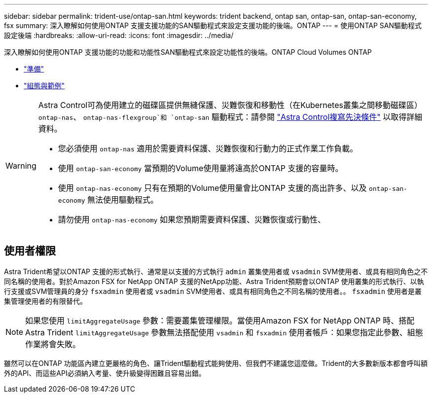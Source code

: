 ---
sidebar: sidebar 
permalink: trident-use/ontap-san.html 
keywords: trident backend, ontap san, ontap-san, ontap-san-economy, fsx 
summary: 深入瞭解如何使用ONTAP 支援支援功能的SAN驅動程式來設定支援功能的後端。ONTAP 
---
= 使用ONTAP SAN驅動程式設定後端
:hardbreaks:
:allow-uri-read: 
:icons: font
:imagesdir: ../media/


深入瞭解如何使用ONTAP 支援功能的功能和功能性SAN驅動程式來設定功能性的後端。ONTAP Cloud Volumes ONTAP

* link:ontap-san-prep.html["準備"^]
* link:ontap-san-examples.html["組態與範例"^]


[WARNING]
====
Astra Control可為使用建立的磁碟區提供無縫保護、災難恢復和移動性（在Kubernetes叢集之間移動磁碟區） `ontap-nas`、 `ontap-nas-flexgroup`和 `ontap-san` 驅動程式：請參閱 link:https://docs.netapp.com/us-en/astra-control-center/use/replicate_snapmirror.html#replication-prerequisites["Astra Control複寫先決條件"^] 以取得詳細資料。

* 您必須使用 `ontap-nas` 適用於需要資料保護、災難恢復和行動力的正式作業工作負載。
* 使用 `ontap-san-economy` 當預期的Volume使用量將遠高於ONTAP 支援的容量時。
* 使用 `ontap-nas-economy` 只有在預期的Volume使用量會比ONTAP 支援的高出許多、以及 `ontap-san-economy` 無法使用驅動程式。
* 請勿使用 `ontap-nas-economy` 如果您預期需要資料保護、災難恢復或行動性、


====


== 使用者權限

Astra Trident希望以ONTAP 支援的形式執行、通常是以支援的方式執行 `admin` 叢集使用者或 `vsadmin` SVM使用者、或具有相同角色之不同名稱的使用者。對於Amazon FSX for NetApp ONTAP 支援的NetApp功能、Astra Trident預期會以ONTAP 使用叢集的形式執行、以執行支援或SVM管理員的身分 `fsxadmin` 使用者或 `vsadmin` SVM使用者、或具有相同角色之不同名稱的使用者。。 `fsxadmin` 使用者是叢集管理使用者的有限替代。


NOTE: 如果您使用 `limitAggregateUsage` 參數：需要叢集管理權限。當使用Amazon FSX for NetApp ONTAP 時、搭配Astra Trident `limitAggregateUsage` 參數無法搭配使用 `vsadmin` 和 `fsxadmin` 使用者帳戶：如果您指定此參數、組態作業將會失敗。

雖然可以在ONTAP 功能區內建立更嚴格的角色、讓Trident驅動程式能夠使用、但我們不建議您這麼做。Trident的大多數新版本都會呼叫額外的API、而這些API必須納入考量、使升級變得困難且容易出錯。
